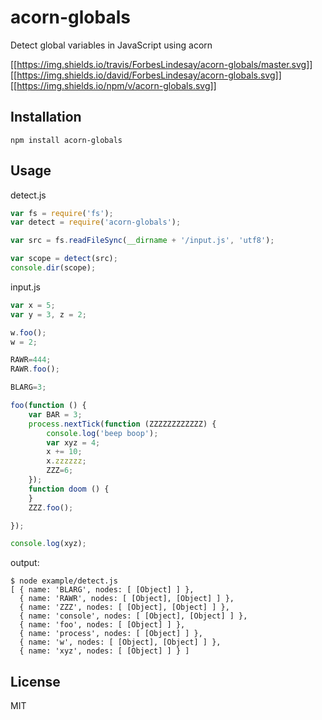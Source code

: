 * acorn-globals
:PROPERTIES:
:CUSTOM_ID: acorn-globals
:END:
Detect global variables in JavaScript using acorn

[[https://travis-ci.org/ForbesLindesay/acorn-globals][[[https://img.shields.io/travis/ForbesLindesay/acorn-globals/master.svg]]]]
[[https://david-dm.org/ForbesLindesay/acorn-globals][[[https://img.shields.io/david/ForbesLindesay/acorn-globals.svg]]]]
[[https://www.npmjs.org/package/acorn-globals][[[https://img.shields.io/npm/v/acorn-globals.svg]]]]

** Installation
:PROPERTIES:
:CUSTOM_ID: installation
:END:
#+begin_example
npm install acorn-globals
#+end_example

** Usage
:PROPERTIES:
:CUSTOM_ID: usage
:END:
detect.js

#+begin_src js
var fs = require('fs');
var detect = require('acorn-globals');

var src = fs.readFileSync(__dirname + '/input.js', 'utf8');

var scope = detect(src);
console.dir(scope);
#+end_src

input.js

#+begin_src js
var x = 5;
var y = 3, z = 2;

w.foo();
w = 2;

RAWR=444;
RAWR.foo();

BLARG=3;

foo(function () {
    var BAR = 3;
    process.nextTick(function (ZZZZZZZZZZZZ) {
        console.log('beep boop');
        var xyz = 4;
        x += 10;
        x.zzzzzz;
        ZZZ=6;
    });
    function doom () {
    }
    ZZZ.foo();

});

console.log(xyz);
#+end_src

output:

#+begin_example
$ node example/detect.js
[ { name: 'BLARG', nodes: [ [Object] ] },
  { name: 'RAWR', nodes: [ [Object], [Object] ] },
  { name: 'ZZZ', nodes: [ [Object], [Object] ] },
  { name: 'console', nodes: [ [Object], [Object] ] },
  { name: 'foo', nodes: [ [Object] ] },
  { name: 'process', nodes: [ [Object] ] },
  { name: 'w', nodes: [ [Object], [Object] ] },
  { name: 'xyz', nodes: [ [Object] ] } ]
#+end_example

** License
:PROPERTIES:
:CUSTOM_ID: license
:END:
MIT
